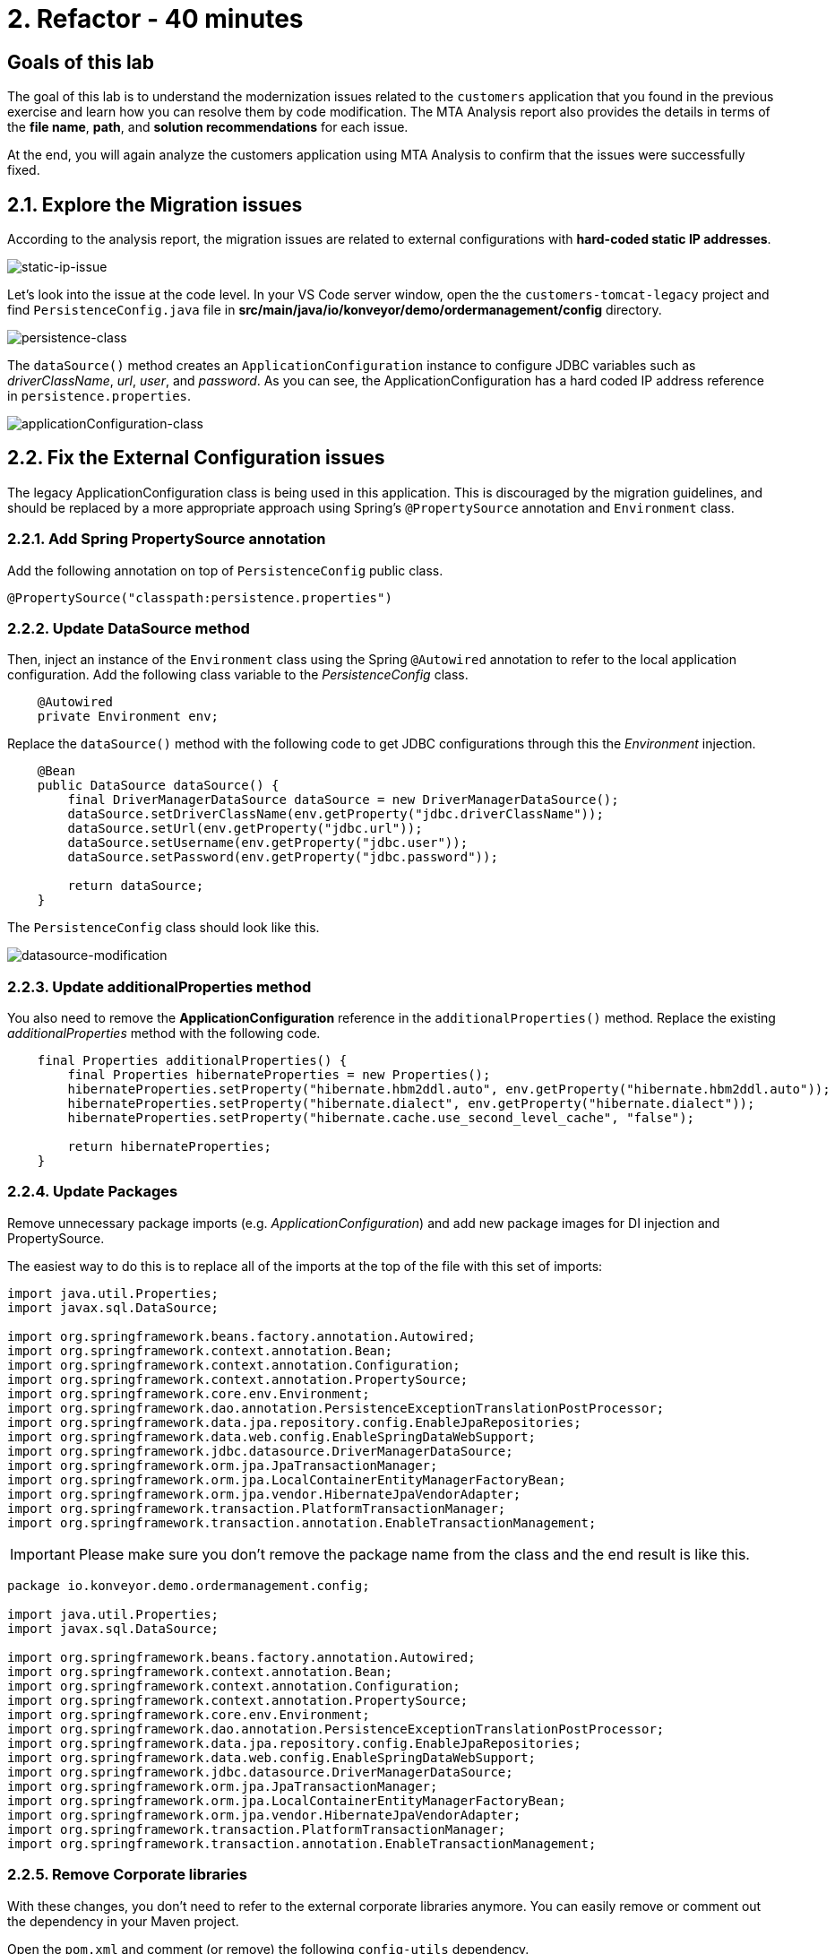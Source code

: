= 2. Refactor - 40 minutes
:imagesdir: ../assets/images

== Goals of this lab

The goal of this lab is to understand the modernization issues related to the `customers` application that you found in the previous exercise and learn how you can resolve them by code modification. The MTA Analysis report also provides the details in terms of the *file name*, *path*, and *solution recommendations* for each issue.

At the end, you will again analyze the customers application using MTA Analysis to confirm that the issues were successfully fixed.

== 2.1. Explore the Migration issues

According to the analysis report, the migration issues are related to external configurations with *hard-coded static IP addresses*.

image::static-ip-issue.png[static-ip-issue]

Let's look into the issue at the code level. In your VS Code server window, open the the `customers-tomcat-legacy` project and find `PersistenceConfig.java` file in *src/main/java/io/konveyor/demo/ordermanagement/config* directory.

image::persistence-class.png[persistence-class]

The `dataSource()` method creates an `ApplicationConfiguration` instance to configure JDBC variables such as _driverClassName_, _url_, _user_, and _password_. As you can see, the ApplicationConfiguration has a hard coded IP address reference in `persistence.properties`.

image::applicationConfiguration-class.png[applicationConfiguration-class]

== 2.2. Fix the External Configuration issues

The legacy ApplicationConfiguration class is being used in this application. This is discouraged by the migration guidelines, and should be replaced by a more appropriate approach using Spring's `@PropertySource` annotation and `Environment` class.

=== 2.2.1. Add Spring PropertySource annotation

Add the following annotation on top of `PersistenceConfig` public class.

[.console-input]
[source,java,subs="+attributes,macros+"]
----
@PropertySource("classpath:persistence.properties")
----

=== 2.2.2. Update DataSource method

Then, inject an instance of the `Environment` class using the Spring `@Autowired` annotation to refer to the local application configuration. Add the following class variable to the _PersistenceConfig_ class.

[.console-input]
[source,java,subs="+attributes,macros+"]
----
    @Autowired
    private Environment env;
----

Replace the `dataSource()` method with the following code to get JDBC configurations through this the _Environment_ injection.

[.console-input]
[source,java,subs="+attributes,macros+"]
----
    @Bean
    public DataSource dataSource() {
        final DriverManagerDataSource dataSource = new DriverManagerDataSource();
        dataSource.setDriverClassName(env.getProperty("jdbc.driverClassName"));
        dataSource.setUrl(env.getProperty("jdbc.url"));
        dataSource.setUsername(env.getProperty("jdbc.user"));
        dataSource.setPassword(env.getProperty("jdbc.password"));

        return dataSource;
    }
----

The `PersistenceConfig` class should look like this.

image::datasource-modification.png[datasource-modification]

=== 2.2.3. Update additionalProperties method

You also need to remove the *ApplicationConfiguration* reference in the `additionalProperties()` method. Replace the existing _additionalProperties_ method with the following code.

[.console-input]
[source,java,subs="+attributes,macros+"]
----
    final Properties additionalProperties() {
        final Properties hibernateProperties = new Properties();
        hibernateProperties.setProperty("hibernate.hbm2ddl.auto", env.getProperty("hibernate.hbm2ddl.auto"));
        hibernateProperties.setProperty("hibernate.dialect", env.getProperty("hibernate.dialect"));
        hibernateProperties.setProperty("hibernate.cache.use_second_level_cache", "false");

        return hibernateProperties;
    }
----

=== 2.2.4. Update Packages

Remove unnecessary package imports (e.g. _ApplicationConfiguration_) and add new package images for DI injection and PropertySource.

The easiest way to do this is to replace all of the imports at the top of the file with this set of imports:

[.console-input]
[source,java,subs="+attributes,macros+"]
----
import java.util.Properties;
import javax.sql.DataSource;

import org.springframework.beans.factory.annotation.Autowired;
import org.springframework.context.annotation.Bean;
import org.springframework.context.annotation.Configuration;
import org.springframework.context.annotation.PropertySource;
import org.springframework.core.env.Environment;
import org.springframework.dao.annotation.PersistenceExceptionTranslationPostProcessor;
import org.springframework.data.jpa.repository.config.EnableJpaRepositories;
import org.springframework.data.web.config.EnableSpringDataWebSupport;
import org.springframework.jdbc.datasource.DriverManagerDataSource;
import org.springframework.orm.jpa.JpaTransactionManager;
import org.springframework.orm.jpa.LocalContainerEntityManagerFactoryBean;
import org.springframework.orm.jpa.vendor.HibernateJpaVendorAdapter;
import org.springframework.transaction.PlatformTransactionManager;
import org.springframework.transaction.annotation.EnableTransactionManagement;
----

[IMPORTANT]
====
Please make sure you don't remove the package name from the class and the end result is like this.
====

[.console-input]
[source,java,subs="+attributes,macros+"]
----
package io.konveyor.demo.ordermanagement.config;

import java.util.Properties;
import javax.sql.DataSource;

import org.springframework.beans.factory.annotation.Autowired;
import org.springframework.context.annotation.Bean;
import org.springframework.context.annotation.Configuration;
import org.springframework.context.annotation.PropertySource;
import org.springframework.core.env.Environment;
import org.springframework.dao.annotation.PersistenceExceptionTranslationPostProcessor;
import org.springframework.data.jpa.repository.config.EnableJpaRepositories;
import org.springframework.data.web.config.EnableSpringDataWebSupport;
import org.springframework.jdbc.datasource.DriverManagerDataSource;
import org.springframework.orm.jpa.JpaTransactionManager;
import org.springframework.orm.jpa.LocalContainerEntityManagerFactoryBean;
import org.springframework.orm.jpa.vendor.HibernateJpaVendorAdapter;
import org.springframework.transaction.PlatformTransactionManager;
import org.springframework.transaction.annotation.EnableTransactionManagement;
----

=== 2.2.5. Remove Corporate libraries

With these changes, you don't need to refer to the external corporate libraries anymore. You can easily remove or comment out the dependency in your Maven project.

Open the `pom.xml` and comment (or remove) the following `config-utils` dependency.

[.console-input]
[source,xml,subs="+attributes,macros+"]
----
		<!-- Corporate libraries -->
		<!-- <dependency>
			<groupId>io.konveyor.demo</groupId>
			<artifactId>config-utils</artifactId>
			<version>1.0.0</version>
		</dependency> -->
----

image::comment-dep.png[comment-dep]

=== 2.2.6. Update application.properties

In the meantime, the Globex retails system's *SRE team* has already migrated the `PostgreSQL database` running from the virtual machine on `Red Hat Virtualization` to `OpenShift Virtualization` based on KubeVirt.

[TIP]
====
The link:https://access.redhat.com/documentation/en-us/migration_toolkit_for_virtualization/2.0/html/installing_and_using_the_migration_toolkit_for_virtualization/about-mtv_mtv[Migration Toolkit for Virtualization (MTV)^] enables you to migrate virtual machines from VMware vSphere or Red Hat Virtualization to OpenShift Virtualization based on link:https://kubevirt.io[KubeVirt^]. This is an add-on to OpenShift Container Platform, enabling you to run and manage virtual machine workloads alongside container workloads.
====

Access the link:https://console-openshift-console.%SUBDOMAIN%/topology/ns/retail-%USERID%?view=graph[Topology view^] of retail-%USERID% project in the Developer perspective. You will see the `postgresql-database` virtual machine on OpenShift.

* Username: `%USERID%`
* Password: `{openshift-password}`

image::retail-topology.png[comment-dep]

In VSCode, Open the `persistence.properties` in the *src/main/resources* folder to access the *customers* data in the new *postgresql-database* virtual machine on OpenShift.

Replace the following `jdbc.url`.

[.console-input]
[source,properties,subs="+attributes,macros+"]
----
jdbc.url=jdbc:postgresql://postgresql-database.retail-%USERID%.svc.cluster.local:5432/customers
----

image::update-app-props.png[update-app-props]

=== 2.2.7. Test the build

Go to the `Terminal` window in VS Code server. Then, build and package the customer application again:

[.console-input]
[source,sh,subs="+attributes,macros+"]
----
cd $HOME/modern-app-dev/customers-tomcat-legacy/ &&
mvn clean package
----

The output should end up with `BUILD SUCCESS`.

[.console-output]
[source,bash,subs="+attributes,macros+"]
----
....
[INFO] Packaging webapp
[INFO] Assembling webapp [customers-tomcat] in [/home/codeserver/modern-app-dev/customers-tomcat-legacy/target/customers-tomcat-0.0.1-SNAPSHOT]
[INFO] Processing war project
[INFO] Building war: /home/codeserver/modern-app-dev/customers-tomcat-legacy/target/customers-tomcat-0.0.1-SNAPSHOT.war
[INFO] ------------------------------------------------------------------------
[INFO] BUILD SUCCESS
[INFO] ------------------------------------------------------------------------
[INFO] Total time:  15.758 s
[INFO] Finished at: 2023-11-10T03:40:28Z
[INFO] ------------------------------------------------------------------------
----

=== 2.2.8. Commit and Push Changes

Before you analyzing the MTA report, you need to commit and push changes to Gitea repository. Go back to VS Code and select `Source Control` menu on the left.

You will see 3 changes:

* pom.xml
* PersistenceConfig.java
* persistence.properties

Type `Fix migration issues` in the comment. Select `Commit`.

image::code-commit.png[code-commit]

Select `Yes`.

image::code-commit-yes.png[code-commit]

Select `Sync Changes`.

image::sync-changes.png[sync-changes]

[NOTE]
====
You might see *Would you like code-server to periodically run "git fetch"?* popup message on the right bottom. Then, you can ignore it.
====

If you go back to your link:https://gitea.%SUBDOMAIN%/%USERID%/modern-app-dev/src/branch/patch-postgres[Gitea repository^], you will see the commit. Make sure that you're referring to the *patch-postgres* branch.

image::gitea-commit.png[gitea-commit]

=== 2.2.9. Re-run MTA Analysis

Go back to the link:https://mta-mta-%USERID%.%SUBDOMAIN%/applications/analysis-tab[MTA Analysis web console^] and create a new inventory element to analyze the modernized application (*customers*).

Click on `Create new`.

image::mta-new-analysis.png[mta-new-analysis]

Fill in the following fields, and click `Create`:

* Name: `New Customers`
* Description: `Modernized Customers management service`
* Business service: `Retail`
* Tags: `Java`, `Tomcat`, `Spring Boot`, `RHEL 8`, `Postgresql`

* Source code:
** Repository type - `Git`
** Source Repository - `https://gitea.%SUBDOMAIN%/%USERID%/modern-app-dev.git`
** Branch - `patch-postgres`
** Root path - `customers-tomcat-legacy`

image::mta-new-app.png[mta-new-app]

Once you go back to the Application inventory page, search `New Customers` by name. Then, choose the _New Customers_ application inventory. Click on `Analyze`.

image::mta-search-new-customers.png[mta-search-new-customers]

[NOTE]
====
In case you run the MTA report for the first time (e.g., you skipped module 1), go to the *Administration* view, select *Repositories > Git*. `Toggle` the *Consume insecure Git repositories* switch to the right.

image::mta-admin-git.png[admin git]

You can also log in to the Gitea repository with the following credentials.

* Username - `%USERID%`
* Password - `{openshift-password}`
====

Select `Source dode` in Analysis mode popup.

image::add-applications.png[Add applications]

Click on `Next`.

You will now be presented with options for transformation targets. Click on `Containers`, `Linux`, and `OpenJDK` as parameters for the application analysis just as before.

image::configure-analysis-checked.png[Configure Analysis]

Click on `Next`.

Select `Application and internal dependencies only` for the scope of dependencies.

image::packages.png[Select packages]

Click on `Next`.

You will now be presented with options for custom rules.

image::custom-rules.png[Custom rules]

Select `Repository` tab to refer to a custom rule (`corporate-framework-config.windup.xml`) in the *customrules* directory of your Gitea repository.

Key in the following information in the repository page.

* Repository type - `Git`
* Source Repository - `https://gitea.%SUBDOMAIN%/%USERID%/modern-app-dev.git`
* Branch - `patch-postgres`
* Root path - `customrules`
* Associated credentials - `None`

[NOTE]
====
In case you don't see `None` in the `Associated credentials`, please leave it since the field is not mandatory.
====

image::add-repository-customrules.png[add-repository-customrules]

Click on `Next`.

Next, click on `Next` in `Advanced options` to stick with the default options.

image::fine-tune.png[Fine tuning]

Lastly, we are presented with a summary of the configuration for our analysis.

image::finish-project.png[Finish project]

Click on `Run`.

Now the new analysis will start, and once it is finished you will be able to access the reports. Stay on this view until the analysis is finished.

[NOTE]
====
The analysis will take a few minutes to pull the Windup image and execute the application analysis.
====

image::new-active-analysis.png[Active analysis]

Select *Customers* application. Then click on `Report` in the *Reports* tab on the right.

image::new-active-analysis-report.png[Active analysis]

Configure the project with the same settings and custom rules that we used for the Customers Service project. Once the report is finished, verify that it now reports `0` Story Points.

## Congratulations!

You have successfully migrated this app and now ready to deploy to OpenShift, *congratulations!*

image::new-report-solution-view.png[New view report]

